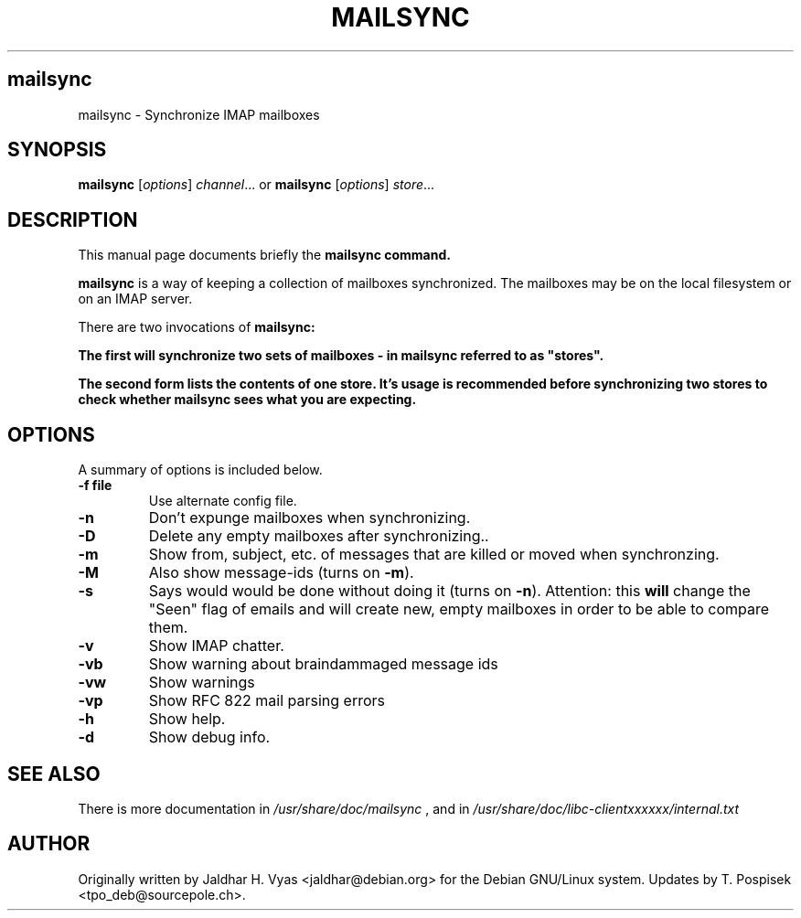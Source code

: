 .\"                                      Hey, EMACS: -*- nroff -*-
.\" First parameter, NAME, should be all caps
.\" Second parameter, SECTION, should be 1-8, maybe w/ subsection
.\" other parameters are allowed: see man(7), man(1)
.TH MAILSYNC SECTION "September  26, 2002"
.\" Please adjust this date whenever revising the manpage.
.\"
.\" Some roff macros, for reference:
.\" .nh        disable hyphenation
.\" .hy        enable hyphenation
.\" .ad l      left justify
.\" .ad b      justify to both left and right margins
.\" .nf        disable filling
.\" .fi        enable filling
.\" .br        insert line break
.\" .sp <n>    insert n+1 empty lines
.\" for manpage-specific macros, see man(7)
.SH mailsync
mailsync \- Synchronize IMAP mailboxes
.SH SYNOPSIS
.B mailsync
.RI [ options ] " channel" ...
or
.B mailsync
.RI [ options ] " store" ...
.br
.SH DESCRIPTION
This manual page documents briefly the \fBmailsync\fB command.
.PP
.\" TeX users may be more comfortable with the \fB<whatever>\fP and
.\" \fI<whatever>\fP escape sequences to invode bold face and italics, 
.\" respectively.
\fBmailsync\fP is a way of keeping a collection of mailboxes synchronized. The
mailboxes may be on the local filesystem or on an IMAP server.

There are two invocations of \fBmailsync\fB:

The first will synchronize two sets of mailboxes - in mailsync referred to
as "stores".

The second form lists the contents of one store. It's usage is recommended
before synchronizing two stores to check whether mailsync sees what you are
expecting.

.SH OPTIONS
A summary of options is included below.
.TP
.B \-f file
Use alternate config file.
.TP
.B \-n
Don't expunge mailboxes when synchronizing.
.TP
.B \-D
Delete any empty mailboxes after synchronizing..
.TP
.B \-m
Show from, subject, etc. of messages that are killed or moved when synchronzing.
.TP
.B \-M
Also show message-ids (turns on \fB\-m\fP).
.TP
.B \-s
Says would would be done without doing it (turns on \fB\-n\fP).
Attention: this \fBwill\fP change the "Seen" flag of emails and will create new,
empty mailboxes in order to be able to compare them.
.TP
.B \-v
Show IMAP chatter.
.TP
.B \-vb
Show warning about braindammaged message ids
.TP
.B \-vw
Show warnings
.TP
.B \-vp
Show RFC 822 mail parsing errors
.TP
.B \-h
Show help.
.TP
.B \-d
Show debug info.
.SH SEE ALSO
There is more documentation in
.IR /usr/share/doc/mailsync
, and in
.IR /usr/share/doc/libc-clientxxxxxx/internal.txt
.SH AUTHOR
Originally written by Jaldhar H. Vyas <jaldhar@debian.org> for the Debian
GNU/Linux system. Updates by T. Pospisek <tpo_deb@sourcepole.ch>.
